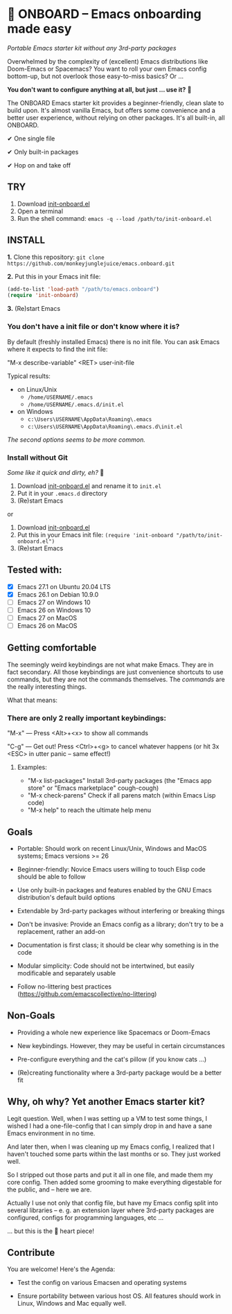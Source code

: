 * 🚀 ONBOARD – Emacs onboarding made easy

/Portable Emacs starter kit without any 3rd-party packages/

Overwhelmed by the complexity of (excellent) Emacs distributions like Doom-Emacs or Spacemacs? You want to roll your own Emacs config bottom-up, but not overlook those easy-to-miss basics? Or …

*You don't want to configure anything at all, but just … use it?* 🤯

The ONBOARD Emacs starter kit provides a beginner-friendly, clean slate to build upon. It's almost vanilla Emacs, but offers some convenience and a better user experience, without relying on other packages. It's all built-in, all ONBOARD.

✔ One single file

✔ Only built-in packages

✔ Hop on and take off


** TRY

1. Download [[https://raw.githubusercontent.com/monkeyjunglejuice/emacs.onboard/main/init-onboard.el][init-onboard.el]]
2. Open a terminal
3. Run the shell command: ~emacs -q --load /path/to/init-onboard.el~


** INSTALL

*1.* Clone this repository: ~git clone https://github.com/monkeyjunglejuice/emacs.onboard.git~

*2.* Put this in your Emacs init file:
#+begin_src emacs-lisp
(add-to-list 'load-path "/path/to/emacs.onboard")
(require 'init-onboard)
#+end_src

*3.* (Re)start Emacs


*** You don't have a init file or don't know where it is?

By default (freshly installed Emacs) there is no init file.
You can ask Emacs where it expects to find the init file:

"M-x describe-variable" <RET> user-init-file

Typical results:

- on Linux/Unix
  - =/home/USERNAME/.emacs=
  - =/home/USERNAME/.emacs.d/init.el=
- on Windows
  - =c:\Users\USERNAME\AppData\Roaming\.emacs=
  - =c:\Users\USERNAME\AppData\Roaming\.emacs.d\init.el=

/The second options seems to be more common./


*** Install without Git

 /Some like it quick and dirty, eh?/ 🙈

 1. Download [[https://raw.githubusercontent.com/monkeyjunglejuice/emacs.onboard/main/init-onboard.el][init-onboard.el]] and rename it to =init.el=
 2. Put it in your =.emacs.d= directory
 3. (Re)start Emacs

 or

 1. Download [[https://raw.githubusercontent.com/monkeyjunglejuice/emacs.onboard/main/init-onboard.el][init-onboard.el]]
 2. Put this in your Emacs init file: ~(require 'init-onboard "/path/to/init-onboard.el")~
 3. (Re)start Emacs


** Tested with:

- [X] Emacs 27.1 on Ubuntu 20.04 LTS
- [X] Emacs 26.1 on Debian 10.9.0
- [ ] Emacs 27 on Windows 10
- [ ] Emacs 26 on Windows 10
- [ ] Emacs 27 on MacOS
- [ ] Emacs 26 on MacOS


** Getting comfortable


The seemingly weird keybindings are not what make Emacs. They are in fact secondary. All those keybindings are just convenience shortcuts to use commands, but they are not the commands themselves. The /commands/ are the really interesting things.

What that means:


*** There are only 2 really important keybindings:

"M-x" — Press <Alt>+<x> to show all commands

"C-g" — Get out! Press <Ctrl>+<g> to cancel whatever happens (or hit 3x <ESC> in utter panic – same effect!)


**** Examples:

- "M-x list-packages" Install 3rd-party packages (the "Emacs app store" or "Emacs marketplace" cough-cough)
- "M-x check-parens" Check if all parens match (within Emacs Lisp code)
- "M-x help" to reach the ultimate help menu


** Goals

- Portable: Should work on recent Linux/Unix, Windows and MacOS systems; Emacs versions >= 26

- Beginner-friendly: Novice Emacs users willing to touch Elisp code should be able to follow

- Use only built-in packages and features enabled by the GNU Emacs distribution's default build options

- Extendable by 3rd-party packages without interfering or breaking things

- Don't be invasive: Provide an Emacs config as a library; don't try to be a replacement, rather an add-on

- Documentation is first class; it should be clear why something is in the code

- Modular simplicity: Code should not be intertwined, but easily modificable and separately usable

- Follow no-littering best practices (https://github.com/emacscollective/no-littering)


** Non-Goals

- Providing a whole new experience like Spacemacs or Doom-Emacs

- New keybindings. However, they may be useful in certain circumstances

- Pre-configure everything and the cat's pillow (if you know cats …)

- (Re)creating functionality where a 3rd-party package would be a better fit


** Why, oh why? Yet another Emacs starter kit?

Legit question. Well, when I was setting up a VM to test some things, I wished I had a one-file-config that I can simply drop in and have a sane Emacs environment in no time.

And later then, when I was cleaning up my Emacs config, I realized that I haven't touched some parts within the last months or so. They just worked well.

So I stripped out those parts and put it all in one file, and made them my core config. Then added some grooming to make everything digestable for the public, and -- here we are.

Actually I use not only that config file, but have my Emacs config split into several libraries -- e. g. an extension layer where 3rd-party packages are configured, configs for programming languages, etc …

… but this is the 💝 heart piece!


** Contribute

You are welcome! Here's the Agenda:

- Test the config on various Emacsen and operating systems

- Ensure portability between various host OS. All features should work in Linux, Windows and Mac equally well.


